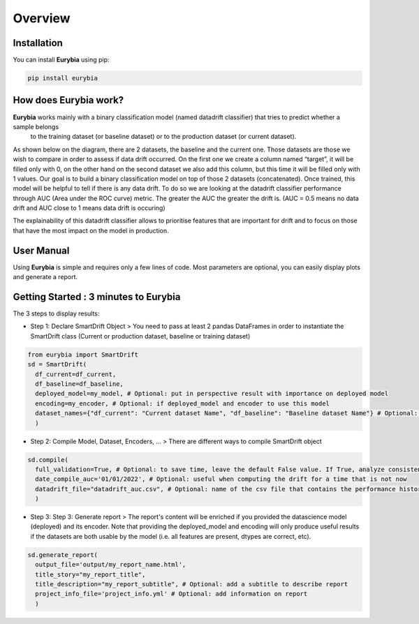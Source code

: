 .. overview:

Overview
========

Installation
------------
You can install **Eurybia** using pip:

.. code:: ipython

    pip install eurybia


How does Eurybia work?
----------------------

**Eurybia** works mainly with a binary classification model (named datadrift classifier) that tries to predict whether a sample belongs
 to the training dataset (or baseline dataset) or to the production dataset (or current dataset).

.. image:: ../_static/data_drift_detection.png
   :width: 700px
   :align: center

As shown below on the diagram, there are 2 datasets, the baseline and the current one. Those datasets are those we wish to compare in
order to assess if data drift occurred. On the first one we create a column named “target”, it will be filled only with 0, on the other
hand on the second dataset we also add this column, but this time it will be filled only with 1 values.
Our goal is to build a binary classification model on top of those 2 datasets (concatenated). Once trained, this model will be helpful
to tell if there is any data drift. To do so we are looking at the datadrift classifier performance through AUC (Area under the ROC curve) metric.
The greater the AUC the greater the drift is. (AUC = 0.5 means no data drift and AUC close to 1 means data drift is occuring)

The explainability of this datadrift classifier allows to prioritise features that are important for drift and to focus on those that have
the most impact on the model in production.

User Manual
-----------

Using **Eurybia** is simple and requires only a few lines of code.
Most parameters are optional, you can easily display plots and generate a report.


Getting Started : 3 minutes to Eurybia
--------------------------------------

The 3 steps to display results:

- Step 1: Declare SmartDrift Object
  > You need to pass at least 2 pandas DataFrames in order to instantiate the SmartDrift class (Current or production dataset, baseline or training dataset)

.. code:: ipython

  from eurybia import SmartDrift
  sd = SmartDrift(
    df_current=df_current,
    df_baseline=df_baseline,
    deployed_model=my_model, # Optional: put in perspective result with importance on deployed model
    encoding=my_encoder, # Optional: if deployed_model and encoder to use this model
    dataset_names={"df_current": "Current dataset Name", "df_baseline": "Baseline dataset Name"} # Optional: Names for outputs
    )


- Step 2: Compile Model, Dataset, Encoders, ...
  > There are different ways to compile SmartDrift object

.. code:: ipython

  sd.compile(
    full_validation=True, # Optional: to save time, leave the default False value. If True, analyze consistency on modalities between columns.
    date_compile_auc='01/01/2022', # Optional: useful when computing the drift for a time that is not now
    datadrift_file="datadrift_auc.csv", # Optional: name of the csv file that contains the performance history of data drift
    )

- Step 3: Step 3: Generate report
  > The report's content will be enriched if you provided the datascience model (deployed) and its encoder.
  Note that providing the deployed_model and encoding will only produce useful results if the datasets are both usable by the model (i.e. all features are present, dtypes are correct, etc).

.. code:: ipython

  sd.generate_report(
    output_file='output/my_report_name.html',
    title_story="my_report_title",
    title_description="my_report_subtitle", # Optional: add a subtitle to describe report
    project_info_file='project_info.yml' # Optional: add information on report
    )